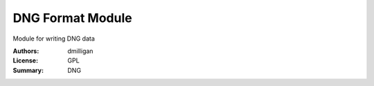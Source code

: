 DNG Format Module
=================

Module for writing DNG data



:Authors: dmilligan
:License: GPL
:Summary: DNG
